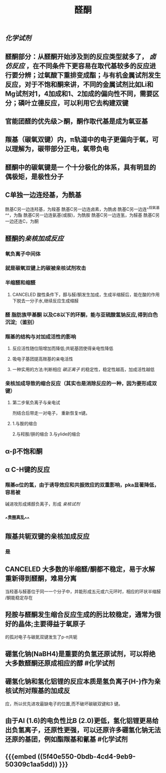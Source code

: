 #+TITLE: 醛酮
#+TAGS:
** [[化学试剂]]
** 醛酮部分：从醛酮开始涉及到的反应类型就多了， [[卤仿反应]] ，在不同条件下更容易在取代基较多的反应进行要分辨；过氧酸下重排变成酯；与有机金属试剂发生反应，对于不饱和酮来讲，不同的金属试剂比如Li和Mg试剂对1，4加成和1、2加成的偏向性不同，需要区分；磷叶立德反应，可以利用它去构建双键
** 官能团醛的优先级＞酮，酮作取代基是成为氧亚基
** 羰基（碳氧双键）内，π轨道中的电子更偏向于氧，可以理解为，碳带部分正电，氧带负电
** 醛酮中的碳氧键是一 个十分极化的体系，具有明显的偶极矩，是极性分子
** C单独一边连烃基，为酰基
酰基C另一边连羟基，为羧基
酰基C另一边连卤素，为酰卤
酰基C另一边连^^烷氧基^^，为酯
酰基C另一边连氨基(或胺)，为酰胺
酰基C另一边连氢，为醛基
酰基C另一边还连C，为酮
** 醛酮的[[亲核加成反应]]
*** 氧负离子中间体
*** 就是碳氧双键上的碳被亲核试剂攻击
*** 半缩醛和缩醛
**** CANCELED 酸性条件下，醇与醛/酮发生加成，生成半缩醛后，能在酸的作用下脱去一分子水,继续反应生成缩醛
*** 醛 脂肪族甲基酮 以及C8以下的环酮，能与亚硫酸氢钠反应,得到白色沉淀;（鉴别）
*** 羰基的结构与对加成活性的影响
**** 反应活性随位阻增加而降低;共轭基团使得亲电性降低
**** 吸电子基团提高羰基的亲电活性
**** 一种实用的方法:判断相应 [[碳正离子]] 的稳定性，稳定性越高，加成活性越低
*** 亲核加成导致的缩合反应（其实也是消除反应的一种，因为要形成双键）
**** 第二步氧负离子与亲电试
剂结合后带走一对电子，
重新恢复π键。
**** 1.与胺的缩合
2.与羟胺/肼的缩合
3.与ylide的缩合
** α-β不饱和酮
** α C-H键的反应
*** 羰基α位的氢，由于诱导效应和共振效应的双重影响，pka显著降低，容易被
碱进攻形成烯醇负离子，形成 [[亲核试剂]]
*** ^^贵圈真乱^^
** 羰基共轭双键的亲核加成反应
*** 是
** CANCELED 大多数的半缩醛/酮都不稳定，易于水解重新得到醛酮，难易分离
当羟基与醛基位于同一一个分子中，并能形成五元或六元环时，相应的环状半缩醛
/酮能稳定存在
** 羟胺与醛酮发生缩合反应生成的肟比较稳定，通常为很好的晶体;主要得益于氧原子
的孤对电子与碳氮双键发生了p-π共轭
** 硼氢化钠(NaBH4)是重要的负氢还原试剂，可以将绝大多数醛酮还原成相应的醇 #化学试剂
** 硼氢化钠和氢化铝锂的反应本质是氢负离子(H-)作为亲核试剂对羰基的加成反
应，所以优先进攻最缺电子的位置,而不破坏碳碳双键和3 键。
** 由于Al (1.6)的电负性比B (2.0)更低，氢化铝锂更易给出负氢离子，还原性更强，可以还原许多硼氢化钠无法还原的基团，例如酯羰基和氰基 #化学试剂
** {{{embed ((5f40e550-0bdb-4cd4-9eb9-50309c1aa5dd)) }}}
